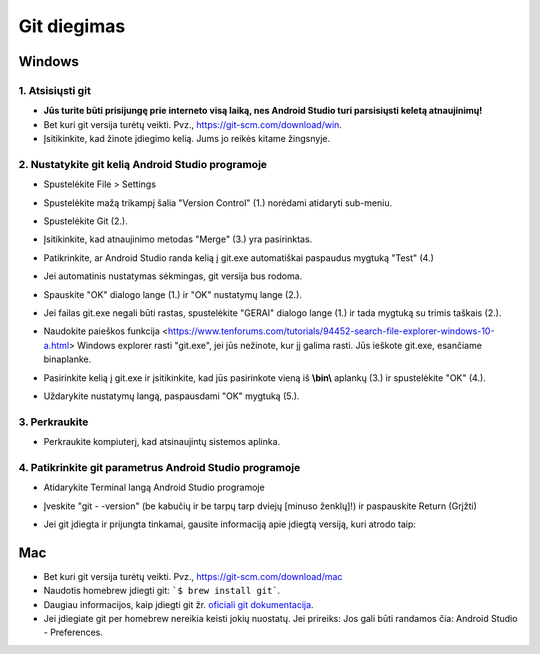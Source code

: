 Git diegimas
**************************************************
Windows
==================================================
1. Atsisiųsti git
--------------------------------------------------
* **Jūs turite būti prisijungę prie interneto visą laiką, nes Android Studio turi parsisiųsti keletą atnaujinimų!**
* Bet kuri git versija turėtų veikti. Pvz., `https://git-scm.com/download/win <https://git-scm.com/download/win>`_.
* Įsitikinkite, kad žinote įdiegimo kelią. Jums jo reikės kitame žingsnyje.

.. image:: ../images/Update_GitPath.png
  :alt: Git diegimo kelias

2. Nustatykite git kelią Android Studio programoje
--------------------------------------------------
* Spustelėkite File > Settings 

  .. image:: ../images/Update_GitSettings1.png
    :alt: Android Studio - atidaryti parametrus

* Spustelėkite mažą trikampį šalia "Version Control" (1.) norėdami atidaryti sub-meniu.
* Spustelėkite Git (2.).
* Įsitikinkite, kad atnaujinimo metodas "Merge" (3.) yra pasirinktas.
* Patikrinkite, ar Android Studio randa kelią į git.exe automatiškai paspaudus mygtuką "Test" (4.)

  .. image:: ../images/AndroidStudio361_09.png
    :alt: Android Studio parametrai

* Jei automatinis nustatymas sėkmingas, git versija bus rodoma.
* Spauskite "OK" dialogo lange (1.) ir "OK" nustatymų lange (2.).

  .. image:: ../images/AndroidStudio361_10.png
    :alt: Automatinis git instaliavimas pavyko

* Jei failas git.exe negali būti rastas, spustelėkite "GERAI" dialogo lange (1.) ir tada mygtuką su trimis taškais (2.).
* Naudokite paieškos funkcija <https://www.tenforums.com/tutorials/94452-search-file-explorer-windows-10-a.html> Windows explorer rasti "git.exe", jei jūs nežinote, kur jį galima rasti. Jūs ieškote git.exe, esančiame \bin\ aplanke.
* Pasirinkite kelią į git.exe ir įsitikinkite, kad jūs pasirinkote vieną iš **\\bin\\** aplankų (3.) ir spustelėkite "OK" (4.).
* Uždarykite nustatymų langą, paspausdami "OK" mygtuką (5.).

  .. image:: ../images/AndroidStudio361_11.png
    :alt: Automatinis git instaliavimas nepavyko
 
3. Perkraukite
--------------------------------------------------
* Perkraukite kompiuterį, kad atsinaujintų sistemos aplinka.

4. Patikrinkite git parametrus Android Studio programoje
--------------------------------------------------
* Atidarykite Terminal langą Android Studio programoje
* Įveskite "git - -version" (be kabučių ir be tarpų tarp dviejų [minuso ženklų]!) ir paspauskite Return (Grįžti)

  .. image:: ../images/AndroidStudio_gitversion1.png
    :alt: git - -version

* Jei git įdiegta ir prijungta tinkamai, gausite informaciją apie įdiegtą versiją, kuri atrodo taip:

  .. image:: ../images/AndroidStudio_gitversion2.png
    :alt: rezultatas git-versija

Mac
==================================================
* Bet kuri git versija turėtų veikti. Pvz., `https://git-scm.com/download/mac <https://git-scm.com/download/mac>`_
* Naudotis homebrew įdiegti git: ```$ brew install git```.
* Daugiau informacijos, kaip įdiegti git žr. `oficiali git dokumentacija <https://git-scm.com/book/en/v2/Getting-Started-Installing-Git>`_.
* Jei įdiegiate git per homebrew nereikia keisti jokių nuostatų. Jei prireiks: Jos gali būti randamos čia: Android Studio - Preferences.
